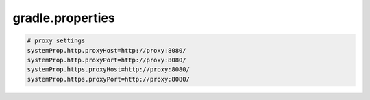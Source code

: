 gradle.properties
=========================

.. sourcecode:: properties

   # proxy settings
   systemProp.http.proxyHost=http://proxy:8080/
   systemProp.http.proxyPort=http://proxy:8080/
   systemProp.https.proxyHost=http://proxy:8080/
   systemProp.https.proxyPort=http://proxy:8080/